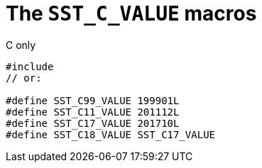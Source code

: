 //
// Copyright (C) 2012-2024 Stealth Software Technologies, Inc.
//
// Permission is hereby granted, free of charge, to any person
// obtaining a copy of this software and associated documentation
// files (the "Software"), to deal in the Software without
// restriction, including without limitation the rights to use,
// copy, modify, merge, publish, distribute, sublicense, and/or
// sell copies of the Software, and to permit persons to whom the
// Software is furnished to do so, subject to the following
// conditions:
//
// The above copyright notice and this permission notice (including
// the next paragraph) shall be included in all copies or
// substantial portions of the Software.
//
// THE SOFTWARE IS PROVIDED "AS IS", WITHOUT WARRANTY OF ANY KIND,
// EXPRESS OR IMPLIED, INCLUDING BUT NOT LIMITED TO THE WARRANTIES
// OF MERCHANTABILITY, FITNESS FOR A PARTICULAR PURPOSE AND
// NONINFRINGEMENT. IN NO EVENT SHALL THE AUTHORS OR COPYRIGHT
// HOLDERS BE LIABLE FOR ANY CLAIM, DAMAGES OR OTHER LIABILITY,
// WHETHER IN AN ACTION OF CONTRACT, TORT OR OTHERWISE, ARISING
// FROM, OUT OF OR IN CONNECTION WITH THE SOFTWARE OR THE USE OR
// OTHER DEALINGS IN THE SOFTWARE.
//
// SPDX-License-Identifier: MIT
//

[#cl-SST-C-VALUE]
= The `SST_C_VALUE` macros

.C only
[source,cpp,subs="{sst_subs_source}"]
----
#include <sst/SST_C_VALUE.h>
// or:   <sst/language.h>

#define SST_C99_VALUE 199901L
#define SST_C11_VALUE 201112L
#define SST_C17_VALUE 201710L
#define SST_C18_VALUE SST_C17_VALUE
----

//
